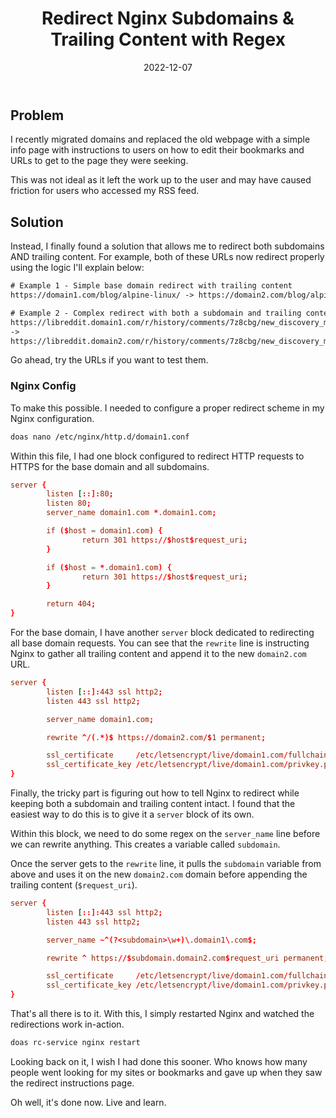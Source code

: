 #+title: Redirect Nginx Subdomains & Trailing Content with Regex
#+date:  2022-12-07

** Problem
:PROPERTIES:
:CUSTOM_ID: problem
:END:
I recently migrated domains and replaced the old webpage with a simple
info page with instructions to users on how to edit their bookmarks and
URLs to get to the page they were seeking.

This was not ideal as it left the work up to the user and may have
caused friction for users who accessed my RSS feed.

** Solution
:PROPERTIES:
:CUSTOM_ID: solution
:END:
Instead, I finally found a solution that allows me to redirect both
subdomains AND trailing content. For example, both of these URLs now
redirect properly using the logic I'll explain below:

#+begin_src txt
# Example 1 - Simple base domain redirect with trailing content
https://domain1.com/blog/alpine-linux/ -> https://domain2.com/blog/alpine-linux/

# Example 2 - Complex redirect with both a subdomain and trailing content
https://libreddit.domain1.com/r/history/comments/7z8cbg/new_discovery_mode_turns_video_game_assassins/
->
https://libreddit.domain2.com/r/history/comments/7z8cbg/new_discovery_mode_turns_video_game_assassins/
#+end_src

Go ahead, try the URLs if you want to test them.

*** Nginx Config
:PROPERTIES:
:CUSTOM_ID: nginx-config
:END:
To make this possible. I needed to configure a proper redirect scheme in
my Nginx configuration.

#+begin_src sh
doas nano /etc/nginx/http.d/domain1.conf
#+end_src

Within this file, I had one block configured to redirect HTTP requests
to HTTPS for the base domain and all subdomains.

#+begin_src conf
server {
        listen [::]:80;
        listen 80;
        server_name domain1.com *.domain1.com;

        if ($host = domain1.com) {
                return 301 https://$host$request_uri;
        }

        if ($host = *.domain1.com) {
                return 301 https://$host$request_uri;
        }

        return 404;
}
#+end_src

For the base domain, I have another =server= block dedicated to
redirecting all base domain requests. You can see that the =rewrite=
line is instructing Nginx to gather all trailing content and append it
to the new =domain2.com= URL.

#+begin_src conf
server {
        listen [::]:443 ssl http2;
        listen 443 ssl http2;

        server_name domain1.com;

        rewrite ^/(.*)$ https://domain2.com/$1 permanent;

        ssl_certificate     /etc/letsencrypt/live/domain1.com/fullchain.pem;
        ssl_certificate_key /etc/letsencrypt/live/domain1.com/privkey.pem;
}
#+end_src

Finally, the tricky part is figuring out how to tell Nginx to redirect
while keeping both a subdomain and trailing content intact. I found that
the easiest way to do this is to give it a =server= block of its own.

Within this block, we need to do some regex on the =server_name= line
before we can rewrite anything. This creates a variable called
=subdomain=.

Once the server gets to the =rewrite= line, it pulls the =subdomain=
variable from above and uses it on the new =domain2.com= domain before
appending the trailing content (=$request_uri=).

#+begin_src conf
server {
        listen [::]:443 ssl http2;
        listen 443 ssl http2;

        server_name ~^(?<subdomain>\w+)\.domain1\.com$;

        rewrite ^ https://$subdomain.domain2.com$request_uri permanent;

        ssl_certificate     /etc/letsencrypt/live/domain1.com/fullchain.pem;
        ssl_certificate_key /etc/letsencrypt/live/domain1.com/privkey.pem;
}
#+end_src

That's all there is to it. With this, I simply restarted Nginx and
watched the redirections work in-action.

#+begin_src sh
doas rc-service nginx restart
#+end_src

Looking back on it, I wish I had done this sooner. Who knows how many
people went looking for my sites or bookmarks and gave up when they saw
the redirect instructions page.

Oh well, it's done now. Live and learn.
